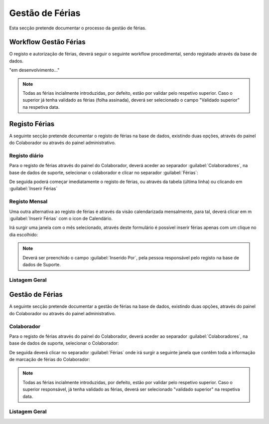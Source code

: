 *********************
Gestão de Férias
*********************

Esta secção pretende documentar o processo da gestão de férias. 

Workflow Gestão Férias
==============================

O registo e autorização de férias, deverá seguir o seguinte workflow procedimental, sendo registado através da base de dados.

"em desenvolvimento..."	

.. Note:: Todas as férias incialmente introduzidas, por defeito, estão por validar pelo respetivo superior. 
			Caso o superior já tenha validado as férias (folha assinada), deverá ser selecionado o campo "Validado superior" na respetiva data. 
	
Registo Férias
==============================

A seguinte secção pretende documentar o registo de férias na base de dados, existindo duas opções, através do painel do Colaborador ou através do painel administrativo. 

Registo diário
---------------------------

Para o registo de férias através do painel do Colaborador, deverá aceder ao separador :guilabel:`Colaboradores`, na base de dados de suporte, selecionar o colaborador e clicar no separador :guilabel:`Férias`:

.. image:: img/selectColab.PNG

De seguida poderá começar imediatamente o registo de férias, ou através da tabela (última linha) ou clicando em :guilabel:`Inserir Férias`

.. image:: img/formColabFerias.PNG

Registo Mensal
---------------------------

Uma outra alternativa ao registo de férias é através da visão calendarizada mensalmente, para tal, deverá clicar em m :guilabel:`Inserir Férias` com o icon de Calendário.

.. image:: img/formColabFeriasCalend.PNG

Irá surgir uma janela com o mês selecionado, através deste formulário é possível inserir férias apenas com um clique no dia escolhido:

.. image:: img/formColabFeriasCalend2.PNG
		
.. Note:: Deverá ser preenchido o campo :guilabel:`Inserido Por`, pela pessoa responsável pelo registo na base de dados de Suporte.
		
Listagem Geral
---------------------------




Gestão de Férias
==============================

A seguinte secção pretende documentar a gestão de férias na base de dados, existindo duas opções, através do painel do Colaborador ou através do painel administrativo. 

Colaborador
---------------------------

Para o registo de férias através do painel do Colaborador, deverá aceder ao separador :guilabel:`Colaboradores`, na base de dados de suporte, selecionar o Colaborador: 

.. image:: img/selectColab.PNG

De seguida deverá clicar no separador :guilabel:`Férias` onde irá surgir a seguinte janela que contêm toda a informação de marcação de férias do Colaborador:

.. image:: img/formColabFerias.PNG

.. Note:: Todas as férias incialmente introduzidas, por defeito, estão por validar pelo respetivo superior. 
			Caso o superior responsável, já tenha validado as férias, deverá ser selecionado "validado superior" na respetiva data. 
	
Listagem Geral
---------------------------

